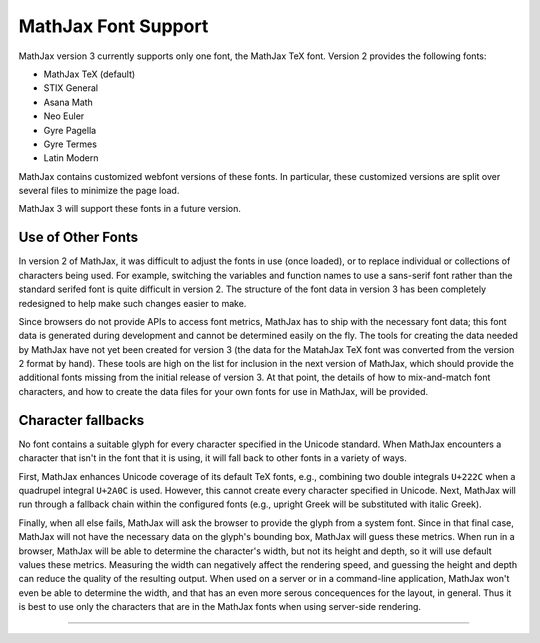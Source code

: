 .. _font-support:

####################
MathJax Font Support
####################

MathJax version 3 currently supports only one font, the MathJax TeX
font.  Version 2 provides the following fonts:

* MathJax TeX (default)
* STIX General
* Asana Math
* Neo Euler
* Gyre Pagella
* Gyre Termes
* Latin Modern

MathJax contains customized webfont versions of these fonts. In particular,
these customized versions are split over several files to minimize the page
load.

MathJax 3 will support these fonts in a future version.


.. _user-defined-fonts:

Use of Other Fonts
==================

In version 2 of MathJax, it was difficult to adjust the fonts in use
(once loaded), or to replace individual or collections of characters
being used.  For example, switching the variables and function names
to use a sans-serif font rather than the standard serifed font is
quite difficult in version 2.  The structure of the font data in
version 3 has been completely redesigned to help make such changes
easier to make.

Since browsers do not provide APIs to access font metrics, MathJax has
to ship with the necessary font data; this font data is generated
during development and cannot be determined easily on the fly.  The
tools for creating the data needed by MathJax have not yet been
created for version 3 (the data for the MatahJax TeX font was
converted from the version 2 format by hand).  These tools are high on
the list for inclusion in the next version of MathJax, which should
provide the additional fonts missing from the initial release of
version 3.  At that point, the details of how to mix-and-match font
characters, and how to create the data files for your own fonts for
use in MathJax, will be provided.


..
   Font configuration
   ==================

   Page authors can configure their font preference for each :ref:`output
   format <output-formats>` separately, see :ref:`HTML-CSS output
   processor <configure-HTML-CSS>` and :ref:`SVG output processor
   <configure-SVG>`. MathJax will download the necessary webfonts and
   fontdata dynamically and only those files necessary for the content.

   For the HTML-CSS output, MathJax will download webfonts in the
   appropriate webfont format (depending on the client browser); for the
   SVG output, MathJax will download path data that corresponds to the
   fonts.

   The :ref:`HTML-CSS output processor <configure-HTML-CSS>` will prefer
   locally installed copies of the webfonts to minimize page load. Page
   authors can set a preference via the ``availableFonts`` and
   ``preferredFont`` options and they can configure the webfont via the
   ``webFont`` option. Please note that except for STIX General, the
   usual distributions of the supported fonts do not work for technical
   reasons. You can download the webfonts from the `MathJax repository
   <https://github.com/mathjax/MathJax/tree/master/fonts/HTML-CSS>`_.

   The :ref:`SVG output processor <configure-SVG>` will not use fonts
   directly but rather uses derived SVG path data to draw paths
   corresponding to characters. The page author can configure the font
   via the ``font`` option.

   There is currently no method for switching fonts after MathJax has
   loaded.  Similarly, page users cannot change the font configuration at
   this time except by installing their preferred fonts locally.


.. _unknown-characters:

Character fallbacks
===================

No font contains a suitable glyph for every character specified in the
Unicode standard. When MathJax encounters a character that isn't in
the font that it is using, it will fall back to other fonts in a variety
of ways.

First, MathJax enhances Unicode coverage of its default TeX fonts,
e.g., combining two double integrals ``U+222C`` when a quadrupel
integral ``U+2A0C`` is used. However, this cannot create every
character specified in Unicode. Next, MathJax will run through a
fallback chain within the configured fonts (e.g., upright Greek will
be substituted with italic Greek).

Finally, when all else fails, MathJax will ask the browser to provide
the glyph from a system font.  Since in that final case, MathJax will
not have the necessary data on the glyph's bounding box, MathJax will
guess these metrics.  When run in a browser, MathJax will be able to
determine the character's width, but not its height and depth, so it
will use default values these metrics.  Measuring the width can
negatively affect the rendering speed, and guessing the height and
depth can reduce the quality of the resulting output.  When used on a
server or in a command-line application, MathJax won't even be able to
determine the width, and that has an even more serous concequences for
the layout, in general.  Thus it is best to use only the characters
that are in the MathJax fonts when using server-side rendering.

-----

.. raw:: html

   <span></span>
